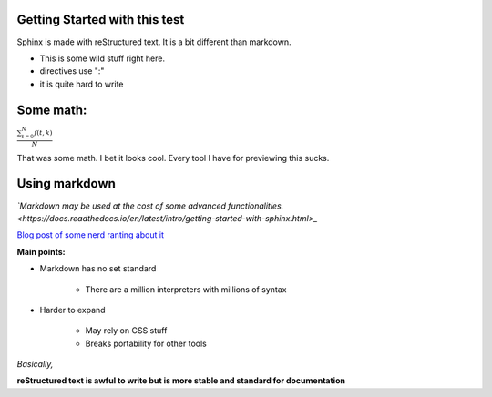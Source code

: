 Getting Started with this test
==============================

Sphinx is made with reStructured text.
It is a bit different than markdown.

* This is some wild stuff right here.
* directives use ":"
* it is quite hard to write

Some math:
==========

:math:`\frac{ \sum_{t=0}^{N}f(t,k) }{N}`

That was some math. I bet it looks cool.
Every tool I have for previewing this sucks.

Using markdown
==============

*`Markdown may be used at the cost of some advanced functionalities. <https://docs.readthedocs.io/en/latest/intro/getting-started-with-sphinx.html>_*



`Blog post of some nerd ranting about it <http://www.ericholscher.com/blog/2016/mar/15/dont-use-markdown-for-technical-docs/>`_

**Main points:**

* Markdown has no set standard

    * There are a million interpreters with millions of syntax

* Harder to expand

    * May rely on CSS stuff
    * Breaks portability for other tools

*Basically,*

**reStructured text is awful to write but is more stable and standard for documentation**


